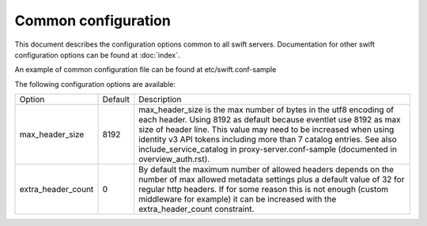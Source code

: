 .. _swift-common-config:

--------------------
Common configuration
--------------------

This document describes the configuration options common to all swift servers.
Documentation for other swift configuration options can be found at
:doc:`index`.

An example of common configuration file can be found at etc/swift.conf-sample

The following configuration options are available:

==========================  ==========  =============================================
Option                      Default     Description
--------------------------  ----------  ---------------------------------------------
max_header_size             8192        max_header_size is the max number of bytes in
                                        the utf8 encoding of each header. Using 8192
                                        as default because eventlet use 8192 as max
                                        size of header line. This value may need to
                                        be increased when using identity v3 API
                                        tokens including more than 7 catalog entries.
                                        See also include_service_catalog in
                                        proxy-server.conf-sample (documented in
                                        overview_auth.rst).
extra_header_count          0           By default the maximum number of allowed
                                        headers depends on the number of max
                                        allowed metadata settings plus a default
                                        value of 32 for regular http  headers.
                                        If for some reason this is not enough (custom
                                        middleware for example) it can be increased
                                        with the extra_header_count constraint.
==========================  ==========  =============================================

